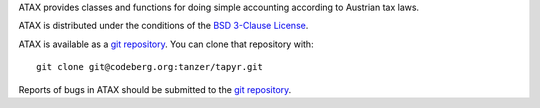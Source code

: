 ATAX provides classes and functions for doing simple accounting according to
Austrian tax laws.

ATAX is distributed under the conditions of the `BSD 3-Clause
License <https://www.gg32.com/license/bsd_3c.html>`_.

ATAX is available as a `git repository`_.
You can clone that repository with::

    git clone git@codeberg.org:tanzer/tapyr.git

Reports of bugs in ATAX should be submitted to the `git repository`_.

.. _`git repository`: https://codeberg.org/tanzer/tapyr

